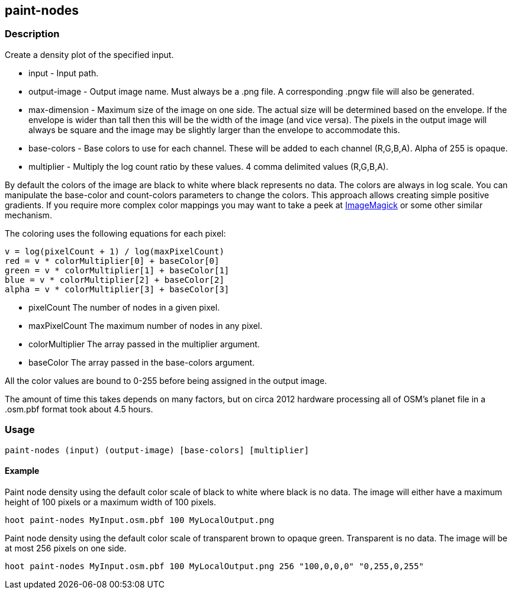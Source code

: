 == paint-nodes 

=== Description

Create a density plot of the specified input.

* +input+ - Input path.
* +output-image+ - Output image name. Must always be a +.png+ file. A
  corresponding +.pngw+ file will also be generated.
* +max-dimension+ - Maximum size of the image on one side. The actual size will
  be determined based on the envelope. If the envelope is wider than tall then
  this will be the width of the image (and vice versa). The pixels in the output
  image will always be square and the image may be slightly larger than the
  envelope to accommodate this.
* +base-colors+ - Base colors to use for each channel. These will be added to
  each channel (R,G,B,A). Alpha of 255 is opaque.
* +multiplier+ - Multiply the log count ratio by these values. 4 comma delimited
  values (R,G,B,A).

By default the colors of the image are black to white where black represents no
data. The colors are always in log scale. You can manipulate the +base-color+
and +count-colors+ parameters to change the colors. This approach allows
creating simple positive gradients. If you require more complex color mappings
you may want to take a peek at link:$$http://www.imagemagick.org/$$[ImageMagick]
or some other similar mechanism.

The coloring uses the following equations for each pixel:

// print pretty equations
ifdef::HasLatexMath[]
[latexmath]
+++++++++++++++++++++++++
\[v = \frac{log(pixelCount + 1)}{log(maxPixelCount)}\]
\[red = v \cdot colorMultiplier[0] + baseColor[0]\]
\[green = v \cdot colorMultiplier[1] + baseColor[1]\]
\[blue = v \cdot colorMultiplier[2] + baseColor[2]\]
\[alpha = v \cdot colorMultiplier[3] + baseColor[3]\]
+++++++++++++++++++++++++
endif::HasLatexMath[]

// print simple equations
ifndef::HasLatexMath[]
--------------------------------------
v = log(pixelCount + 1) / log(maxPixelCount)
red = v * colorMultiplier[0] + baseColor[0]
green = v * colorMultiplier[1] + baseColor[1]
blue = v * colorMultiplier[2] + baseColor[2]
alpha = v * colorMultiplier[3] + baseColor[3]
--------------------------------------
endif::HasLatexMath[]

* +pixelCount+ The number of nodes in a given pixel.
* +maxPixelCount+ The maximum number of nodes in any pixel.
* +colorMultiplier+ The array passed in the +multiplier+ argument.
* +baseColor+ The array passed in the +base-colors+ argument.

All the color values are bound to 0-255 before being assigned in the output
image.

The amount of time this takes depends on many factors, but on circa 2012
hardware processing all of OSM's planet file in a +.osm.pbf+ format took about
4.5 hours.

=== Usage

--------------------------------------
paint-nodes (input) (output-image) [base-colors] [multiplier]
--------------------------------------

==== Example

Paint node density using the default color scale of black to white where black
is no data. The image will either have a maximum height of 100 pixels or a
maximum width of 100 pixels.

--------------------------------------
hoot paint-nodes MyInput.osm.pbf 100 MyLocalOutput.png
--------------------------------------

Paint node density using the default color scale of transparent brown to opaque
green. Transparent is no data. The image will be at most 256 pixels on one side.

--------------------------------------
hoot paint-nodes MyInput.osm.pbf 100 MyLocalOutput.png 256 "100,0,0,0" "0,255,0,255"
--------------------------------------
